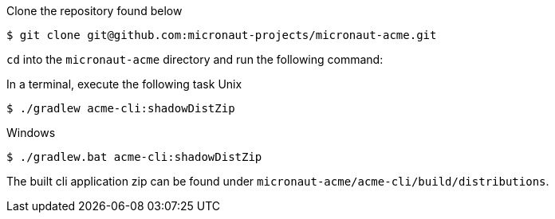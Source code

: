 Clone the repository found below
[source,bash]
----
$ git clone git@github.com:micronaut-projects/micronaut-acme.git
----

`cd` into the `micronaut-acme` directory and run the following command:

In a terminal, execute the following task
Unix
[source,bash]
----
$ ./gradlew acme-cli:shadowDistZip
----

Windows
[source,bash]
----
$ ./gradlew.bat acme-cli:shadowDistZip
----

The built cli application zip can be found under `micronaut-acme/acme-cli/build/distributions`.